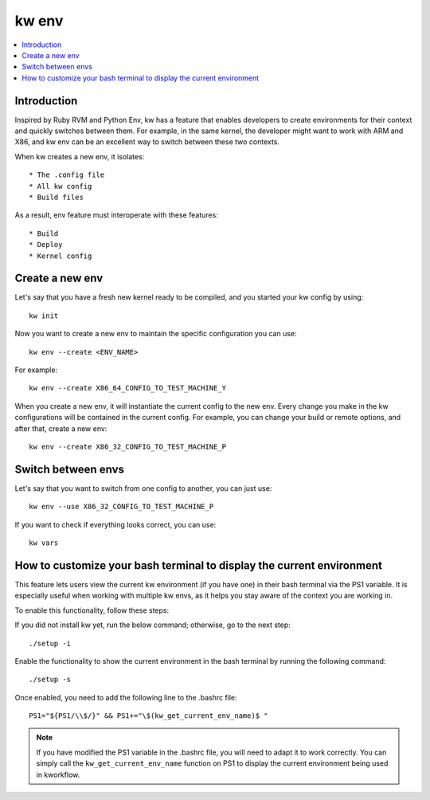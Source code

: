 ==========
  kw env
==========
.. _kw-env:

.. contents::
   :depth: 1
   :local:
   :backlinks: none

.. highlight:: console

Introduction
------------

Inspired by Ruby RVM and Python Env, kw has a feature that enables developers
to create environments for their context and quickly switches between them. For
example, in the same kernel, the developer might want to work with ARM and X86,
and kw env can be an excellent way to switch between these two contexts.

When kw creates a new env, it isolates::

 * The .config file
 * All kw config
 * Build files

As a result, env feature must interoperate with these features::

 * Build
 * Deploy
 * Kernel config

Create a new env
----------------

Let's say that you have a fresh new kernel ready to be compiled, and you
started your kw config by using::

  kw init

Now you want to create a new env to maintain the specific configuration you can
use::

  kw env --create <ENV_NAME>

For example::

 kw env --create X86_64_CONFIG_TO_TEST_MACHINE_Y

When you create a new env, it will instantiate the current config to the new
env. Every change you make in the kw configurations will be contained in the
current config. For example, you can change your build or remote options, and
after that, create a new env::

 kw env --create X86_32_CONFIG_TO_TEST_MACHINE_P

Switch between envs
-------------------

Let's say that you want to switch from one config to another, you can just use::

 kw env --use X86_32_CONFIG_TO_TEST_MACHINE_P

If you want to check if everything looks correct, you can use::

 kw vars

How to customize your bash terminal to display the current environment
----------------------------------------------------------------------

This feature lets users view the current kw environment (if you have one) in their
bash terminal via the PS1 variable. It is especially useful when working with multiple
kw envs, as it helps you stay aware of the context you are working in.

To enable this functionality, follow these steps:

If you did not install kw yet, run the below command; otherwise, go to the next step::

  ./setup -i

Enable the functionality to show the current environment
in the bash terminal by running the following command::

  ./setup -s

Once enabled, you need to add the following line to the .bashrc file::

  PS1="${PS1/\\$/}" && PS1+="\$(kw_get_current_env_name)$ "

.. note::
    If you have modified the PS1 variable in the .bashrc file, you will need to adapt
    it to work correctly. You can simply call the ``kw_get_current_env_name`` function
    on PS1 to display the current environment being used in kworkflow.